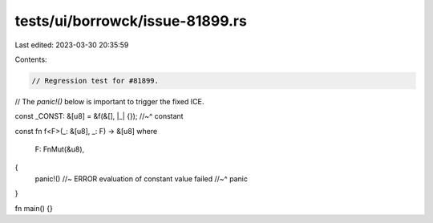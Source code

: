 tests/ui/borrowck/issue-81899.rs
================================

Last edited: 2023-03-30 20:35:59

Contents:

.. code-block:: rs

    // Regression test for #81899.
// The `panic!()` below is important to trigger the fixed ICE.

const _CONST: &[u8] = &f(&[], |_| {});
//~^ constant

const fn f<F>(_: &[u8], _: F) -> &[u8]
where
    F: FnMut(&u8),
{
    panic!() //~ ERROR evaluation of constant value failed
    //~^ panic
}

fn main() {}


